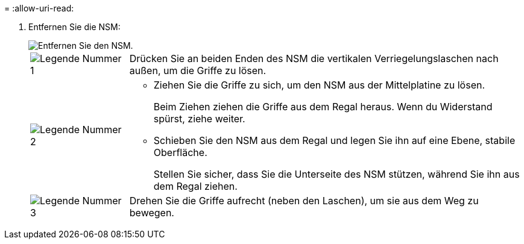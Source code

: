 = 
:allow-uri-read: 


. Entfernen Sie die NSM:
+
image::../media/drw_g_and_t_handles_remove_ieops-1837.svg[Entfernen Sie den NSM.]

+
[cols="1,4"]
|===


 a| 
image::../media/icon_round_1.png[Legende Nummer 1]
 a| 
Drücken Sie an beiden Enden des NSM die vertikalen Verriegelungslaschen nach außen, um die Griffe zu lösen.



 a| 
image::../media/icon_round_2.png[Legende Nummer 2]
 a| 
** Ziehen Sie die Griffe zu sich, um den NSM aus der Mittelplatine zu lösen.
+
Beim Ziehen ziehen die Griffe aus dem Regal heraus. Wenn du Widerstand spürst, ziehe weiter.

** Schieben Sie den NSM aus dem Regal und legen Sie ihn auf eine Ebene, stabile Oberfläche.
+
Stellen Sie sicher, dass Sie die Unterseite des NSM stützen, während Sie ihn aus dem Regal ziehen.





 a| 
image::../media/icon_round_3.png[Legende Nummer 3]
 a| 
Drehen Sie die Griffe aufrecht (neben den Laschen), um sie aus dem Weg zu bewegen.

|===

